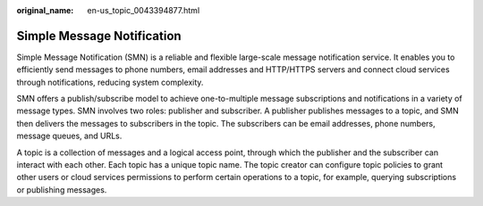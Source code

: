:original_name: en-us_topic_0043394877.html

.. _en-us_topic_0043394877:

Simple Message Notification
===========================

Simple Message Notification (SMN) is a reliable and flexible large-scale message notification service. It enables you to efficiently send messages to phone numbers, email addresses and HTTP/HTTPS servers and connect cloud services through notifications, reducing system complexity.

SMN offers a publish/subscribe model to achieve one-to-multiple message subscriptions and notifications in a variety of message types. SMN involves two roles: publisher and subscriber. A publisher publishes messages to a topic, and SMN then delivers the messages to subscribers in the topic. The subscribers can be email addresses, phone numbers, message queues, and URLs.

A topic is a collection of messages and a logical access point, through which the publisher and the subscriber can interact with each other. Each topic has a unique topic name. The topic creator can configure topic policies to grant other users or cloud services permissions to perform certain operations to a topic, for example, querying subscriptions or publishing messages.
